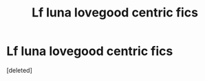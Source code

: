 #+TITLE: Lf luna lovegood centric fics

* Lf luna lovegood centric fics
:PROPERTIES:
:Score: 1
:DateUnix: 1503892922.0
:DateShort: 2017-Aug-28
:FlairText: Request
:END:
[deleted]

